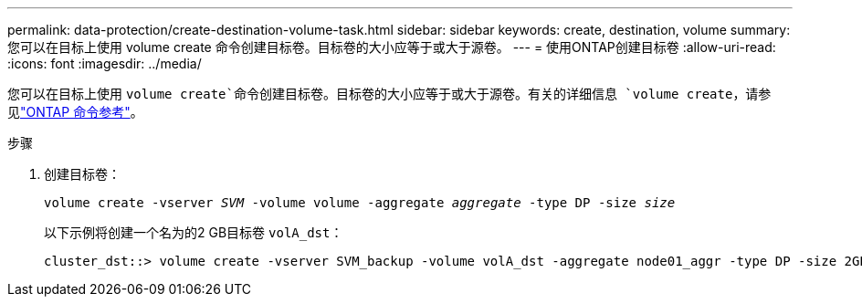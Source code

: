 ---
permalink: data-protection/create-destination-volume-task.html 
sidebar: sidebar 
keywords: create, destination, volume 
summary: 您可以在目标上使用 volume create 命令创建目标卷。目标卷的大小应等于或大于源卷。 
---
= 使用ONTAP创建目标卷
:allow-uri-read: 
:icons: font
:imagesdir: ../media/


[role="lead"]
您可以在目标上使用 `volume create`命令创建目标卷。目标卷的大小应等于或大于源卷。有关的详细信息 `volume create`，请参见link:https://docs.netapp.com/us-en/ontap-cli/volume-create.html["ONTAP 命令参考"^]。

.步骤
. 创建目标卷：
+
`volume create -vserver _SVM_ -volume volume -aggregate _aggregate_ -type DP -size _size_`

+
以下示例将创建一个名为的2 GB目标卷 `volA_dst`：

+
[listing]
----
cluster_dst::> volume create -vserver SVM_backup -volume volA_dst -aggregate node01_aggr -type DP -size 2GB
----

